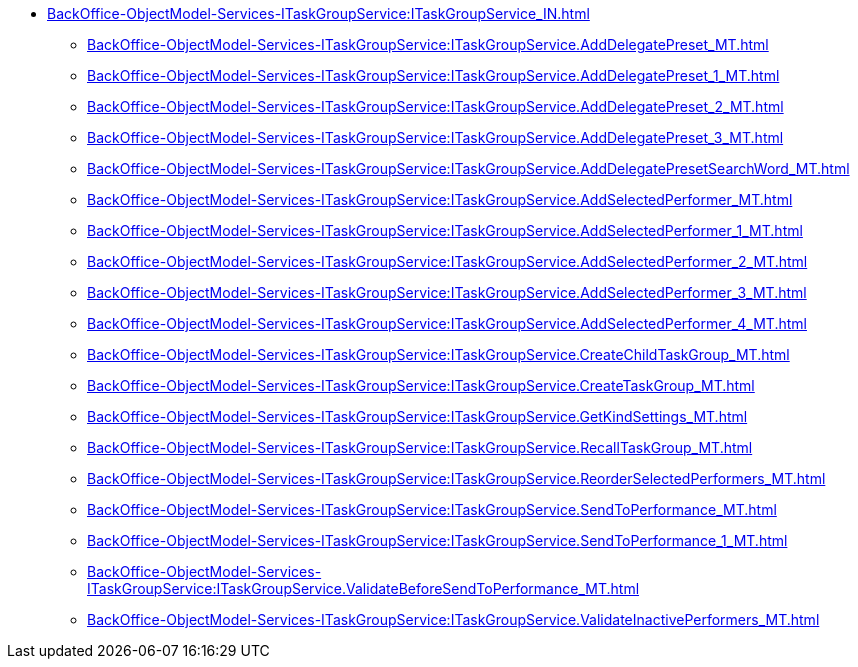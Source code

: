 ****** xref:BackOffice-ObjectModel-Services-ITaskGroupService:ITaskGroupService_IN.adoc[]
******* xref:BackOffice-ObjectModel-Services-ITaskGroupService:ITaskGroupService.AddDelegatePreset_MT.adoc[]
******* xref:BackOffice-ObjectModel-Services-ITaskGroupService:ITaskGroupService.AddDelegatePreset_1_MT.adoc[]
******* xref:BackOffice-ObjectModel-Services-ITaskGroupService:ITaskGroupService.AddDelegatePreset_2_MT.adoc[]
******* xref:BackOffice-ObjectModel-Services-ITaskGroupService:ITaskGroupService.AddDelegatePreset_3_MT.adoc[]
******* xref:BackOffice-ObjectModel-Services-ITaskGroupService:ITaskGroupService.AddDelegatePresetSearchWord_MT.adoc[]
******* xref:BackOffice-ObjectModel-Services-ITaskGroupService:ITaskGroupService.AddSelectedPerformer_MT.adoc[]
******* xref:BackOffice-ObjectModel-Services-ITaskGroupService:ITaskGroupService.AddSelectedPerformer_1_MT.adoc[]
******* xref:BackOffice-ObjectModel-Services-ITaskGroupService:ITaskGroupService.AddSelectedPerformer_2_MT.adoc[]
******* xref:BackOffice-ObjectModel-Services-ITaskGroupService:ITaskGroupService.AddSelectedPerformer_3_MT.adoc[]
******* xref:BackOffice-ObjectModel-Services-ITaskGroupService:ITaskGroupService.AddSelectedPerformer_4_MT.adoc[]
******* xref:BackOffice-ObjectModel-Services-ITaskGroupService:ITaskGroupService.CreateChildTaskGroup_MT.adoc[]
******* xref:BackOffice-ObjectModel-Services-ITaskGroupService:ITaskGroupService.CreateTaskGroup_MT.adoc[]
******* xref:BackOffice-ObjectModel-Services-ITaskGroupService:ITaskGroupService.GetKindSettings_MT.adoc[]
******* xref:BackOffice-ObjectModel-Services-ITaskGroupService:ITaskGroupService.RecallTaskGroup_MT.adoc[]
******* xref:BackOffice-ObjectModel-Services-ITaskGroupService:ITaskGroupService.ReorderSelectedPerformers_MT.adoc[]
******* xref:BackOffice-ObjectModel-Services-ITaskGroupService:ITaskGroupService.SendToPerformance_MT.adoc[]
******* xref:BackOffice-ObjectModel-Services-ITaskGroupService:ITaskGroupService.SendToPerformance_1_MT.adoc[]
******* xref:BackOffice-ObjectModel-Services-ITaskGroupService:ITaskGroupService.ValidateBeforeSendToPerformance_MT.adoc[]
******* xref:BackOffice-ObjectModel-Services-ITaskGroupService:ITaskGroupService.ValidateInactivePerformers_MT.adoc[]
